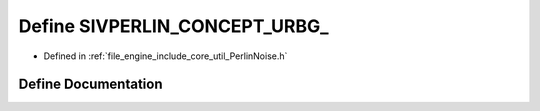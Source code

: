 .. _exhale_define__perlin_noise_8h_1a87d591432ea101f8fad75443ac2a75a4:

Define SIVPERLIN_CONCEPT_URBG_
==============================

- Defined in :ref:`file_engine_include_core_util_PerlinNoise.h`


Define Documentation
--------------------


.. doxygendefine:: SIVPERLIN_CONCEPT_URBG_
   :project: My Project